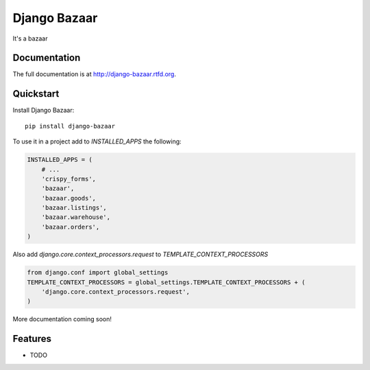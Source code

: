 =============================
Django Bazaar
=============================

.. image:: https://badge.fury.io/py/django-bazaar.png
    :target: http://badge.fury.io/py/django-bazaar
    
.. image:: https://travis-ci.org/evonove/django-bazaar.png?branch=master
        :target: https://travis-ci.org/evonove/django-bazaar

.. image:: https://pypip.in/d/django-bazaar/badge.png
        :target: https://crate.io/packages/django-bazaar?version=latest


It's a bazaar

Documentation
-------------

The full documentation is at http://django-bazaar.rtfd.org.

Quickstart
----------

Install Django Bazaar::

    pip install django-bazaar

To use it in a project add to `INSTALLED_APPS` the following:

.. code-block:: python

    INSTALLED_APPS = (
        # ...
        'crispy_forms',
        'bazaar',
        'bazaar.goods',
        'bazaar.listings',
        'bazaar.warehouse',
        'bazaar.orders',
    )

Also add `django.core.context_processors.request` to `TEMPLATE_CONTEXT_PROCESSORS`

.. code-block:: python

    from django.conf import global_settings
    TEMPLATE_CONTEXT_PROCESSORS = global_settings.TEMPLATE_CONTEXT_PROCESSORS + (
        'django.core.context_processors.request',
    )

More documentation coming soon!

Features
--------

* TODO
